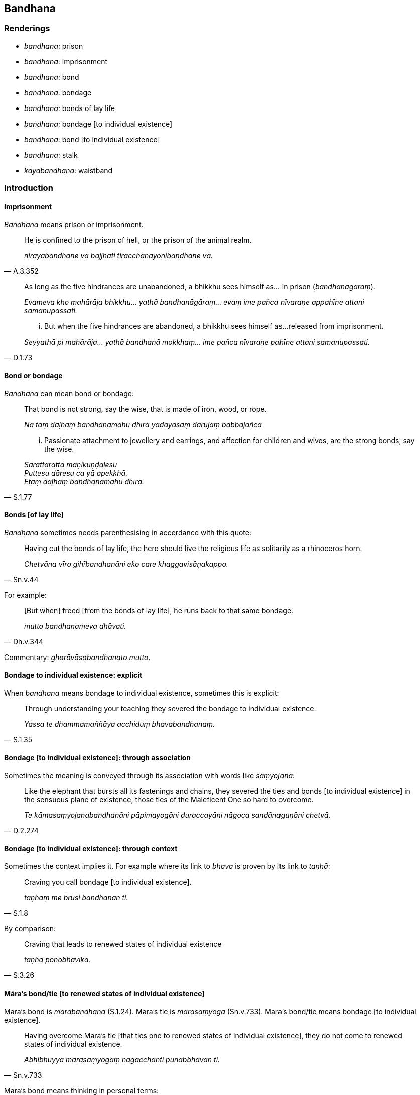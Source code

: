 == Bandhana

=== Renderings

- _bandhana_: prison

- _bandhana_: imprisonment

- _bandhana_: bond

- _bandhana_: bondage

- _bandhana_: bonds of lay life

- _bandhana_: bondage [to individual existence]

- _bandhana_: bond [to individual existence]

- _bandhana_: stalk

- _kāyabandhana_: waistband

=== Introduction

==== Imprisonment

_Bandhana_ means prison or imprisonment.

[quote, A.3.352]
____
He is confined to the prison of hell, or the prison of the animal realm.

_nirayabandhane vā bajjhati tiracchānayonibandhane vā._
____

____
As long as the five hindrances are unabandoned, a bhikkhu sees himself as... in 
prison (_bandhanāgāraṃ_).

_Evameva kho mahārāja bhikkhu... yathā bandhanāgāraṃ... evaṃ ime 
pañca nīvaraṇe appahīne attani samanupassati._
____

[quote, D.1.73]
____
... But when the five hindrances are abandoned, a bhikkhu sees himself as... 
released from imprisonment.

_Seyyathā pi mahārāja... yathā bandhanā mokkhaṃ... ime pañca 
nīvaraṇe pahīne attani samanupassati._
____

==== Bond or bondage

_Bandhana_ can mean bond or bondage:

____
That bond is not strong, say the wise, that is made of iron, wood, or rope.

_Na taṃ daḷhaṃ bandhanamāhu dhīrā yadāyasaṃ dārujaṃ babbajañca_
____

[quote, S.1.77]
____
... Passionate attachment to jewellery and earrings, and affection for children 
and wives, are the strong bonds, say the wise.

_Sārattarattā maṇikuṇḍalesu +
Puttesu dāresu ca yā apekkhā. +
Etaṃ daḷhaṃ bandhanamāhu dhīrā._
____

==== Bonds [of lay life]

_Bandhana_ sometimes needs parenthesising in accordance with this quote:

[quote, Sn.v.44]
____
Having cut the bonds of lay life, the hero should live the religious life as 
solitarily as a rhinoceros horn.

_Chetvāna vīro gihībandhanāni eko care khaggavisāṇakappo._
____

For example:

[quote, Dh.v.344]
____
&#8203;[But when] freed [from the bonds of lay life], he runs back to that same 
bondage.

_mutto bandhanameva dhāvati._
____

Commentary: _gharāvāsabandhanato mutto_.

==== Bondage to individual existence: explicit

When _bandhana_ means bondage to individual existence, sometimes this is 
explicit:

[quote, S.1.35]
____
Through understanding your teaching they severed the bondage to individual 
existence.

_Yassa te dhammamaññāya acchiduṃ bhavabandhanaṃ._
____

==== Bondage [to individual existence]: through association

Sometimes the meaning is conveyed through its association with words like 
_saṃyojana_:

[quote, D.2.274]
____
Like the elephant that bursts all its fastenings and chains, they severed the 
ties and bonds [to individual existence] in the sensuous plane of existence, 
those ties of the Maleficent One so hard to overcome.

_Te kāmasaṃyojanabandhanāni pāpimayogāni duraccayāni nāgoca 
sandānaguṇāni chetvā._
____

==== Bondage [to individual existence]: through context

Sometimes the context implies it. For example where its link to _bhava_ is 
proven by its link to _taṇhā_:

[quote, S.1.8]
____
Craving you call bondage [to individual existence].

_taṇhaṃ me brūsi bandhanan ti._
____

By comparison:

[quote, S.3.26]
____
Craving that leads to renewed states of individual existence

_taṇhā ponobhavikā._
____

==== Māra's bond/tie [to renewed states of individual existence]

Māra's bond is _mārabandhana_ (S.1.24). Māra's tie is _mārasaṃyoga_ 
(Sn.v.733). Māra's bond/tie means bondage [to individual existence].

[quote, Sn.v.733]
____
Having overcome Māra's tie [that ties one to renewed states of individual 
existence], they do not come to renewed states of individual existence.

_Abhibhuyya mārasaṃyogaṃ nāgacchanti punabbhavan ti._
____

Māra's bond means thinking in personal terms:

[quote, S.4.202]
____
By thinking in personal terms one is held captive by Māra. By not thinking in 
personal terms one is freed from the Maleficent One.

_maññamāno kho bhikkhave baddho Mārassa amaññamāno mutto pāpimato._
____

=== Illustrations: bondage [to individual existence]

.Illustration
====
bandhanaṃ

bondage [to individual existence]
====

[quote, A.2.72]
____
Vile creatures bound [to individual existence] by undiscernment of reality, 
reinforce that bondage.

_Mohena adhamā sattā baddhā vaḍḍhenti bandhanaṃ_
____

.Illustration
====
bandhanan

bondage [to individual existence]
====

[quote, D.1.245]
____
In the [terminology of the] Noble One's training system these five varieties of 
sensuous pleasure are called shackles and bondage [to individual existence].

_pañcime kāmaguṇā ariyassa vinaye andū ti pi vuccanti bandhanan ti pi 
vuccanti._
____

Comment:

[quote, M.1.433]
____
When attachment to sensuous pleasure is powerful and unsubdued in him, it is a 
tie to individual existence in the low plane of existence.

_tassa so kāmarāgo thāmagato appaṭivinīto orambhāgiyaṃ saṃyojanaṃ._
____

.Illustration
====
bandhanā

bondage [to individual existence]
====

[quote, A.4.340]
____
Free [from individual existence], I free [others] from bondage [to individual 
existence]

_mutto mocemi bandhanā._
____

.Illustration
====
bandhanā

bondage [to individual existence]
====

[quote, Ud.77]
____
That wise person free of bondage [to individual existence]

_Taṃ dhīraṃ bandhanā muttaṃ._
____

.Illustration
====
bandhana

bondage [to individual existence]
====

[quote, Dh.v.349]
____
The craving of a person of distracted thoughts, who is full of attachment and 
contemplates the loveliness [of the female body] will only develop. Such a 
person reinforces his bondage [to individual existence].

_Vitakkapamathitassa jantuno tibbarāgassa subhānupassino +
Bhiyyo taṇhā pavaḍḍhati esa kho daḷhaṃ karoti bandhanaṃ._
____

=== Illustrations: bond

.Illustration
====
bandhana

bond [to individual existence]
====

[quote, S.1.191; Th.v.1234]
____
Seers, rid of spiritual defilement, with renewed states of individual existence 
destroyed, having severed the ties and bonds [to individual existence].

_Saṃyojanabandhanacchidā anīghā khīṇapunabbhavā isī._
____

.Illustration
====
bandhanāni

bonds [to individual existence]
====

[quote, Sn.v.522]
____
Having freed himself of all ties and bonds [to individual existence], he is 
attached to nothing.

_Sabbasaṃyoge visajja bandhanāni sabbattha na sajjati._
____

.Illustration
====
bandhanehi

bonds
====

[quote, A.2.33]
____
Those royal bull elephants, bound by strong thongs and bonds in the villages, 
towns, and capital cities, burst and break those bonds.

_Yepi te bhikkhave rañño nāgā gāmanigamarājadhānīsu daḷhehi varattehi 
bandhanehi baddhā tepi tāni bandhanāni sañchinditvā sampadāḷetvā._
____

.Illustration
====
bandhanā

bond
====

[quote, M.2.44]
____
Thus, indeed, there rightly comes to be deliverance from the bond, that is, 
from the bond of uninsightfulness into reality.

_Evaṃ kira sammā bandhanā vippamokkho hoti yadidaṃ avijjābandhanā._
____

.Illustration
====
bandhanaṃ

bond
====

[quote, D.1.226]
____
It is as if a man having destroyed one bond should make himself another.

_Seyyathā pi nāma purāṇaṃ bandhanaṃ chinditvā aññaṃ navaṃ 
bandhanaṃ kareyya?._
____

=== Illustrations: Māra's bond [that binds one to renewed states of individual 
existence]

.Illustration
====
mārabandhanā

Māra's bond [that binds one to renewed states of individual existence]
====

[quote, S.1.24]
____
Those who meditate, are released from Māra's bond [that binds one to renewed 
states of individual existence].

_pamuccanti jhāyino mārabandhanā._
____

.Illustration
====
mārassa bandhanaṃ

Māra's bond [that binds one to renewed states of individual existence]
====

[quote, Th.v.298]
____
Having cut Māra's bond [that binds one to renewed states of individual 
existence]

_chetvā mārassa bandhanaṃ._
____

.Illustration
====
bandhanehi

bonds; bandhanaṃ, bondage; mārabandhanaṃ, Māra's bond [that binds one to 
renewed states of individual existence]
====

____
When Vepacitti, Lord of the Asuras, thought 'The devas are righteous, the 
asuras are unrighteous...' he was freed from bonds around his limbs and neck...

_yadā kho bhikkhave vepacittissa asurindassa evaṃ hoti dhammikā kho devā 
adhammikā asurā... atha kaṇṭhapañcamehi bandhanehi muttaṃ..._
____

____
But when he thought: 'The asuras are righteous, the devas are unrighteous...' 
he was bound by bonds around his limbs and neck...

_Yadā ca kho bhikkhave vepacittissa asurindassa evaṃ hoti dhammikā kho 
asurā adhammikā devā... atha kaṇṭapañcamehi bandhanehi baddhaṃ_
____

____
So subtle was the bondage of Vepacitti, but even subtler is Māra's bond [that 
binds one to renewed states of individual existence].

_evam sukhumam kho bhikkhave vepacittibandhanaṃ tato sukhumataraṃ 
mārabandhanaṃ_
____

[quote, S.4.202]
____
By thinking in personal terms one is held captive by Māra. By not thinking in 
personal terms one is freed from the Maleficent One.

_maññamāno kho bhikkhave baddho Mārassa amaññamāno mutto pāpimato._
____

=== Illustrations: minor meanings

.Illustration
====
bandhanā

stalk
====

[quote, Vin.1.96]
____
A withered leaf removed from its stalk could not become green again.

_paṇḍupalāso bandhanā pamutto abhabbo haritattāya._
____

.Illustration
====
kāyabandhana

waistband
====

• The borders of the waistband wore out. +
_Kāyabandhanassa anto jirati_ (Vin.2.136).

